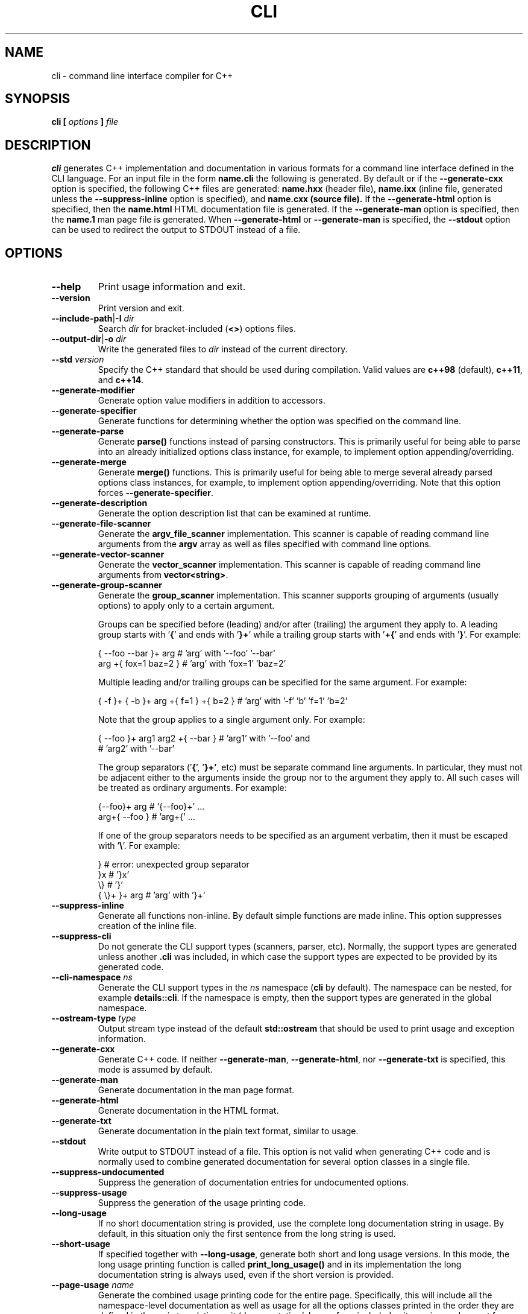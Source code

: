 .\" Process this file with
.\" groff -man -Tascii cli.1
.\"
.TH CLI 1 "December 2009" "CLI 1.2.0"
.SH NAME
cli \- command line interface compiler for C++
.\"
.\"
.\"
.\"--------------------------------------------------------------------
.SH SYNOPSIS
.\"--------------------------------------------------------------------
.B cli
.B [
.I options
.B ]
.I file
.\"
.\"
.\"
.\"--------------------------------------------------------------------
.SH DESCRIPTION
.\"--------------------------------------------------------------------
.B cli
generates C++ implementation and documentation in various formats for a
command line interface defined in the CLI language. For an input file in
the form
.B name.cli
the following is generated. By default or if the
.B --generate-cxx
option is specified, the following C++ files are generated:
.B name.hxx
(header file),
.B name.ixx
(inline file, generated unless the
.B --suppress-inline
option is specified), and
.B name.cxx (source file).
If the
.B --generate-html
option is specified, then the
.B name.html
HTML documentation file is generated. If the
.B --generate-man
option is specified, then the
.B name.1
man page file is generated. When
.B --generate-html
or
.B --generate-man
is specified, the
.B --stdout
option can be used to redirect the output to STDOUT instead of a file.
.\"
.\"
.\"
.\"--------------------------------------------------------------------
.SH OPTIONS
.\"--------------------------------------------------------------------
.IP "\fB--help\fR"
Print usage information and exit\.
.IP "\fB--version\fR"
Print version and exit\.
.IP "\fB--include-path\fR|\fB-I\fR \fIdir\fR"
Search \fIdir\fR for bracket-included (\fB<>\fR) options files\.
.IP "\fB--output-dir\fR|\fB-o\fR \fIdir\fR"
Write the generated files to \fIdir\fR instead of the current directory\.
.IP "\fB--std\fR \fIversion\fR"
Specify the C++ standard that should be used during compilation\. Valid values
are \fBc++98\fR (default), \fBc++11\fR, and \fBc++14\fR\.
.IP "\fB--generate-modifier\fR"
Generate option value modifiers in addition to accessors\.
.IP "\fB--generate-specifier\fR"
Generate functions for determining whether the option was specified on the
command line\.
.IP "\fB--generate-parse\fR"
Generate \fBparse()\fR functions instead of parsing constructors\. This is
primarily useful for being able to parse into an already initialized options
class instance, for example, to implement option appending/overriding\.
.IP "\fB--generate-merge\fR"
Generate \fBmerge()\fR functions\. This is primarily useful for being able to
merge several already parsed options class instances, for example, to
implement option appending/overriding\. Note that this option forces
\fB--generate-specifier\fR\.
.IP "\fB--generate-description\fR"
Generate the option description list that can be examined at runtime\.
.IP "\fB--generate-file-scanner\fR"
Generate the \fBargv_file_scanner\fR implementation\. This scanner is capable
of reading command line arguments from the \fBargv\fR array as well as files
specified with command line options\.
.IP "\fB--generate-vector-scanner\fR"
Generate the \fBvector_scanner\fR implementation\. This scanner is capable of
reading command line arguments from \fBvector<string>\fR\.
.IP "\fB--generate-group-scanner\fR"
Generate the \fBgroup_scanner\fR implementation\. This scanner supports
grouping of arguments (usually options) to apply only to a certain argument\.

Groups can be specified before (leading) and/or after (trailing) the argument
they apply to\. A leading group starts with '\fB{\fR' and ends with '\fB}+\fR'
while a trailing group starts with '\fB+{\fR' and ends with '\fB}\fR'\. For
example:

.nf
{ --foo --bar }+ arg   # 'arg' with '--foo' '--bar'
arg +{ fox=1 baz=2 }   # 'arg' with 'fox=1' 'baz=2'
.fi

Multiple leading and/or trailing groups can be specified for the same
argument\. For example:

.nf
{ -f }+ { -b }+ arg +{ f=1 } +{ b=2 } # 'arg' with '-f' 'b' 'f=1' 'b=2'
.fi

Note that the group applies to a single argument only\. For example:

.nf
{ --foo }+ arg1  arg2 +{ --bar }  # 'arg1' with '--foo' and
                                  # 'arg2' with '--bar'
.fi

The group separators ('\fB{\fR', '\fB}+'\fR, etc) must be separate command
line arguments\. In particular, they must not be adjacent either to the
arguments inside the group nor to the argument they apply to\. All such cases
will be treated as ordinary arguments\. For example:

.nf
{--foo}+ arg   # '{--foo}+' \.\.\.
arg+{ --foo }  # 'arg+{' \.\.\.
.fi

If one of the group separators needs to be specified as an argument verbatim,
then it must be escaped with '\fB\e\fR'\. For example:

.nf
}             # error: unexpected group separator
}x            # '}x'
\\}            # '}'
{ \\}+ }+ arg  # 'arg' with '}+'
.fi
.IP "\fB--suppress-inline\fR"
Generate all functions non-inline\. By default simple functions are made
inline\. This option suppresses creation of the inline file\.
.IP "\fB--suppress-cli\fR"
Do not generate the CLI support types (scanners, parser, etc)\. Normally, the
support types are generated unless another \fB\.cli\fR was included, in which
case the support types are expected to be provided by its generated code\.
.IP "\fB--cli-namespace\fR \fIns\fR"
Generate the CLI support types in the \fIns\fR namespace (\fBcli\fR by
default)\. The namespace can be nested, for example \fBdetails::cli\fR\. If
the namespace is empty, then the support types are generated in the global
namespace\.
.IP "\fB--ostream-type\fR \fItype\fR"
Output stream type instead of the default \fBstd::ostream\fR that should be
used to print usage and exception information\.
.IP "\fB--generate-cxx\fR"
Generate C++ code\. If neither \fB--generate-man\fR, \fB--generate-html\fR,
nor \fB--generate-txt\fR is specified, this mode is assumed by default\.
.IP "\fB--generate-man\fR"
Generate documentation in the man page format\.
.IP "\fB--generate-html\fR"
Generate documentation in the HTML format\.
.IP "\fB--generate-txt\fR"
Generate documentation in the plain text format, similar to usage\.
.IP "\fB--stdout\fR"
Write output to STDOUT instead of a file\. This option is not valid when
generating C++ code and is normally used to combine generated documentation
for several option classes in a single file\.
.IP "\fB--suppress-undocumented\fR"
Suppress the generation of documentation entries for undocumented options\.
.IP "\fB--suppress-usage\fR"
Suppress the generation of the usage printing code\.
.IP "\fB--long-usage\fR"
If no short documentation string is provided, use the complete long
documentation string in usage\. By default, in this situation only the first
sentence from the long string is used\.
.IP "\fB--short-usage\fR"
If specified together with \fB--long-usage\fR, generate both short and long
usage versions\. In this mode, the long usage printing function is called
\fBprint_long_usage()\fR and in its implementation the long documentation
string is always used, even if the short version is provided\.
.IP "\fB--page-usage\fR \fIname\fR"
Generate the combined usage printing code for the entire page\. Specifically,
this will include all the namespace-level documentation as well as usage for
all the options classes printed in the order they are defined in the main
translation unit (documentation/classes from included units are ignored except
for base classes)\.

The \fIname\fR argument is used as a prefix to form the name of the usage
printing function\. It can include the namespace qualification as well as
documentation variable expansion, for example:

.nf
--page-usage print_         # print_usage() in global namespace
--page-usage app::print_    # print_usage() in app namespace
--page-usage print_$name$_  # print_foo_usage() if name is foo
.fi

If both \fB--long-usage\fR and \fB--short-usage\fR options are specified, then
the long usage function has the \fB*long_usage()\fR suffix\.
.IP "\fB--option-length\fR \fIlen\fR"
Indent option descriptions \fIlen\fR characters when printing usage\. This is
useful when you have multiple options classes, potentially in separate files,
and would like their usage to have the same indentation level\.
.IP "\fB--ansi-color\fR"
Use ANSI color escape sequences when printing usage\. By "color" we really
only mean the bold and underline modifiers\. Note that Windows console does
not recognize ANSI escape sequences and will display them as garbage\.
However, if you pipe such output through \fBless(1)\fR, it will display them
correctly\.
.IP "\fB--exclude-base\fR"
Exclude base class information from usage and documentation\.
.IP "\fB--include-base-last\fR"
Include base class information after derived for usage and documentation\. By
default, base classes are included first\.
.IP "\fB--class-doc\fR \fIname\fR=\fIkind\fR"
Specify the documentation \fIkind\fR that should be used for the options class
\fIname\fR\. The \fIname\fR value should be a fully-qualified class name, for
example, \fBapp::options\fR\. The \fIkind\fR value can be \fBshort\fR,
\fBlong\fR, \fBexclude\fR, or \fBexclude-base\fR\. If the value is
\fBexclude\fR, then the class documentation is excluded from usage and
man/HTML/text output\. If it is \fBexclude-base\fR, then it is only excluded
when used as a base\. For usage, the \fBshort\fR and \fBlong\fR values
determine which usage function will be called when the class is used as base
or as part of the page usage (see \fB--page-usage\fR)\. For man/HTML/text,
these values determine which documentation strings are used in the output\.
.IP "\fB--class\fR \fIname\fR"
Generate the man page, HTML, or text documentation only for the options class
\fIname\fR\. The \fIname\fR value should be a fully-qualified options class
name, for example, \fBapp::options\fR\. To generate documentation for multiple
classes, repeat this option and the documentation will be produced in the
order specified\. This functionality is useful if you need to assemble
documentation from multiple classes in a specific order or to insert custom
documentation between options belonging to different classes\.
.IP "\fB--docvar\fR|\fB-v\fR \fIname\fR=\fIval\fR"
Set documentation variable \fIname\fR to the value \fIval\fR\. Documentation
variables can be substituted in prologues and epilogues (see
\fB--*-prologue*\fR and \fB--*-epilogue*\fR options) using the
\fB$\fR\fIname\fR\fB$\fR expansion syntax (use \fB$$\fR to escape expansion)\.
They can also be defined in \fB\.cli\fR files using the
\&"\e\fIname\fR=\fIval\fR"\fR syntax\.
.IP "\fB--link-regex\fR \fIregex\fR"
Add \fIregex\fR to the list of regular expressions used to transform link
targets in the generated documentation\. The argument to this option is a
Perl-like regular expression in the form
\fB/\fR\fIpattern\fR\fB/\fR\fIreplacement\fR\fB/\fR\fR\. Any character can be
used as a delimiter instead of '\fB/\fR' and the delimiter can be escaped
inside \fIpattern\fR and \fIreplacement\fR with a backslash (\fB\e\fR)\. You
can specify multiple regular expressions by repeating this option\. All the
regular expressions are tried in the order specified and the first expression
that matches is used\. Use the \fB--link-regex-trace\fR option to debug link
transformation\.
.IP "\fB--link-regex-trace\fR"
Trace the process of applying regular expressions specified with the
\fB--link-regex\fR option\. Use this option to find out why your regular
expressions don't do what you expected them to do\.
.IP "\fB--html-heading-map\fR \fIc\fR=\fIh\fR"
Map CLI heading \fIc\fR (valid values: '\fBH\fR', '\fB0\fR', '\fB1\fR',
\&'\fBh\fR', and '\fB2\fR') to HTML heading \fIh\fR (for example, '\fBh1\fR',
\&'\fBh2\fR', etc)\.
.IP "\fB--omit-link-check\fR"
Don't check that local fragment link references (\el{#ref \.\.\.}) resolve to
ids\.
.IP "\fB--hxx-prologue\fR \fItext\fR"
Insert \fItext\fR at the beginning of the generated C++ header file\.
.IP "\fB--ixx-prologue\fR \fItext\fR"
Insert \fItext\fR at the beginning of the generated C++ inline file\.
.IP "\fB--cxx-prologue\fR \fItext\fR"
Insert \fItext\fR at the beginning of the generated C++ source file\.
.IP "\fB--man-prologue\fR \fItext\fR"
Insert \fItext\fR at the beginning of the generated man page file\.
.IP "\fB--html-prologue\fR \fItext\fR"
Insert \fItext\fR at the beginning of the generated HTML file\.
.IP "\fB--txt-prologue\fR \fItext\fR"
Insert \fItext\fR at the beginning of the generated text file\.
.IP "\fB--hxx-epilogue\fR \fItext\fR"
Insert \fItext\fR at the end of the generated C++ header file\.
.IP "\fB--ixx-epilogue\fR \fItext\fR"
Insert \fItext\fR at the end of the generated C++ inline file\.
.IP "\fB--cxx-epilogue\fR \fItext\fR"
Insert \fItext\fR at the end of the generated C++ source file\.
.IP "\fB--man-epilogue\fR \fItext\fR"
Insert \fItext\fR at the end of the generated man page file\.
.IP "\fB--html-epilogue\fR \fItext\fR"
Insert \fItext\fR at the end of the generated HTML file\.
.IP "\fB--txt-epilogue\fR \fItext\fR"
Insert \fItext\fR at the end of the generated text file\.
.IP "\fB--hxx-prologue-file\fR \fIfile\fR"
Insert the content of \fIfile\fR at the beginning of the generated C++ header
file\.
.IP "\fB--ixx-prologue-file\fR \fIfile\fR"
Insert the content of \fIfile\fR at the beginning of the generated C++ inline
file\.
.IP "\fB--cxx-prologue-file\fR \fIfile\fR"
Insert the content of \fIfile\fR at the beginning of the generated C++ source
file\.
.IP "\fB--man-prologue-file\fR \fIfile\fR"
Insert the content of \fIfile\fR at the beginning of the generated man page
file\.
.IP "\fB--html-prologue-file\fR \fIfile\fR"
Insert the content of \fIfile\fR at the beginning of the generated HTML file\.
.IP "\fB--txt-prologue-file\fR \fIfile\fR"
Insert the content of \fIfile\fR at the beginning of the generated text file\.
.IP "\fB--hxx-epilogue-file\fR \fIfile\fR"
Insert the content of \fIfile\fR at the end of the generated C++ header file\.
.IP "\fB--ixx-epilogue-file\fR \fIfile\fR"
Insert the content of \fIfile\fR at the end of the generated C++ inline file\.
.IP "\fB--cxx-epilogue-file\fR \fIfile\fR"
Insert the content of \fIfile\fR at the end of the generated C++ source file\.
.IP "\fB--man-epilogue-file\fR \fIfile\fR"
Insert the content of \fIfile\fR at the end of the generated man page file\.
.IP "\fB--html-epilogue-file\fR \fIfile\fR"
Insert the content of \fIfile\fR at the end of the generated HTML file\.
.IP "\fB--txt-epilogue-file\fR \fIfile\fR"
Insert the content of \fIfile\fR at the end of the generated text file\.
.IP "\fB--output-prefix\fR \fIprefix\fR"
Add \fIprefix\fR at the beginning of the generated output file name(s)\.
.IP "\fB--output-suffix\fR \fIsuffix\fR"
Add \fIsuffix\fR at the end of the generated output file name(s)\. Note that
it is added before any file type-specific suffixes; see \fB--*-suffix\fR
below\.
.IP "\fB--hxx-suffix\fR \fIsuffix\fR"
Use \fIsuffix\fR instead of the default \fB\.hxx\fR to construct the name of
the generated header file\.
.IP "\fB--ixx-suffix\fR \fIsuffix\fR"
Use \fIsuffix\fR instead of the default \fB\.ixx\fR to construct the name of
the generated inline file\.
.IP "\fB--cxx-suffix\fR \fIsuffix\fR"
Use \fIsuffix\fR instead of the default \fB\.cxx\fR to construct the name of
the generated source file\.
.IP "\fB--man-suffix\fR \fIsuffix\fR"
Use \fIsuffix\fR instead of the default \fB\.1\fR to construct the name of the
generated man page file\.
.IP "\fB--html-suffix\fR \fIsuffix\fR"
Use \fIsuffix\fR instead of the default \fB\.html\fR to construct the name of
the generated HTML file\.
.IP "\fB--txt-suffix\fR \fIsuffix\fR"
Use \fIsuffix\fR instead of the default \fB\.txt\fR to construct the name of
the generated text file\.
.IP "\fB--option-prefix\fR \fIprefix\fR"
Use \fIprefix\fR instead of the default '\fB-\fR' as an option prefix\.
Unknown command line arguments that start with this prefix are treated as
unknown options\. If you set the option prefix to the empty value, then all
the unknown command line arguments will be treated as program arguments\.
.IP "\fB--option-separator\fR \fIsep\fR"
Use \fIsep\fR instead of the default '\fB--\fR' as an optional separator
between options and arguments\. All the command line arguments that are parsed
after this separator are treated as program arguments\. Set the option
separator to the empty value if you don't want this functionality\.
.IP "\fB--keep-separator\fR"
Leave the option separator in the scanner\. This is primarily useful for
incremental option parsing\.
.IP "\fB--no-combined-flags\fR"
Disable support for combining multiple single-character flags into a single
argument (the \fB-xyz\fR form that is equivalent to \fB-x\fR \fB-y\fR
\fB-z\fR)\. An argument is considered a combination of flags if it starts with
a single option prefix (\fB--option-prefix\fR) and only contains letters and
digits\. Note that an option with a value may not be part of such a
combination, not even if it is specified last\.
.IP "\fB--no-combined-values\fR"
Disable support for combining an option and its value into a single argument
with the assignment sign (the \fIoption\fR\fB=\fR\fIvalue\fR\fR form)\. This
functionality requires a non-empty option prefix (\fB--option-prefix\fR)\.
.IP "\fB--include-with-brackets\fR"
Use angle brackets (\fB<>\fR) instead of quotes (\fB""\fR) in the generated
\fB#include\fR directives\.
.IP "\fB--include-prefix\fR \fIprefix\fR"
Add \fIprefix\fR to the generated \fB#include\fR directive paths\.
.IP "\fB--guard-prefix\fR \fIprefix\fR"
Add \fIprefix\fR to the generated header inclusion guards\. The prefix is
transformed to upper case and characters that are illegal in a preprocessor
macro name are replaced with underscores\.
.IP "\fB--reserved-name\fR \fIname\fR=\fIrep\fR"
Add \fIname\fR with an optional \fIrep\fR replacement to the list of names
that should not be used as identifiers\. If provided, the replacement name is
used instead\. All C++ keywords are already in this list\.
.IP "\fB--options-file\fR \fIfile\fR"
Read additional options from \fIfile\fR\. Each option should appear on a
separate line optionally followed by space or equal sign (\fB=\fR) and an
option value\. Empty lines and lines starting with \fB#\fR are ignored\.
Option values can be enclosed in double (\fB"\fR) or single (\fB'\fR) quotes
to preserve leading and trailing whitespaces as well as to specify empty
values\. If the value itself contains trailing or leading quotes, enclose it
with an extra pair of quotes, for example \fB'"x"'\fR\. Non-leading and
non-trailing quotes are interpreted as being part of the option value\.

The semantics of providing options in a file is equivalent to providing the
same set of options in the same order on the command line at the point where
the \fB--options-file\fR option is specified except that the shell escaping
and quoting is not required\. Repeat this option to specify more than one
options file\.
.\"
.\" DIAGNOSTICS
.\"
.SH DIAGNOSTICS
If the input file is not a valid CLI definition,
.B cli
will issue diagnostic messages to STDERR and exit with non-zero exit code.
.\"
.\" BUGS
.\"
.SH BUGS
Send bug reports to the cli-users@codesynthesis.com mailing list.
.\"
.\" COPYRIGHT
.\"
.SH COPYRIGHT
Copyright (c) 2009-2019 Code Synthesis Tools CC.

Permission is granted to copy, distribute and/or modify this document under
the terms of the MIT License. Copy of this license can be obtained from
http://www.codesynthesis.com/licenses/mit.txt
